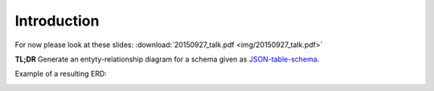 Introduction
============

For now please look at these slides: :download:`20150927_talk.pdf <img/20150927_talk.pdf>`

**TL;DR** Generate an entyty-relationship diagram for a schema
given as `JSON-table-schema`_.

.. _`JSON-table-schema`: http://dataprotocols.org/json-table-schema

Example of a resulting ERD:

.. image:: img/example.png
